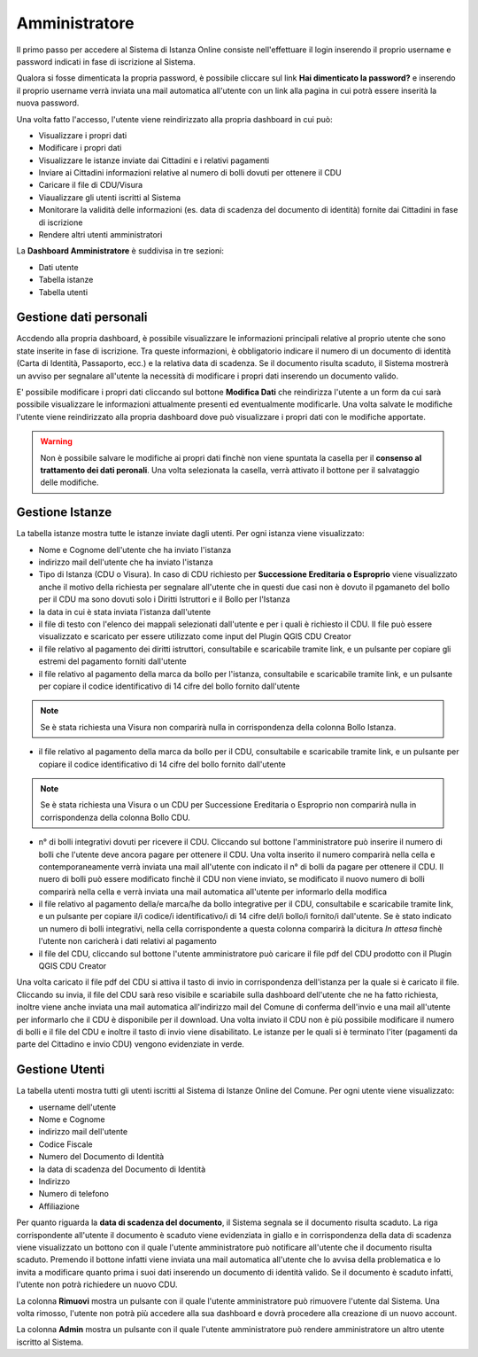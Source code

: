 Amministratore
==================================

Il primo passo per accedere al Sistema di Istanza Online consiste nell'effettuare il login inserendo il proprio username e password indicati in fase di iscrizione al Sistema.

Qualora si fosse dimenticata la propria password, è possibile cliccare sul link **Hai dimenticato la password?** e inserendo il proprio username verrà inviata una mail automatica all'utente con un link alla pagina in cui potrà essere inserità la nuova password.

.. image:: img/login.png
  :align: center

Una volta fatto l'accesso, l'utente viene reindirizzato alla propria dashboard in cui può:

* Visualizzare i propri dati
* Modificare i propri dati
* Visualizzare le istanze inviate dai Cittadini e i relativi pagamenti
* Inviare ai Cittadini informazioni relative al numero di bolli dovuti per ottenere il CDU
* Caricare il file di CDU/Visura
* Viaualizzare gli utenti iscritti al Sistema
* Monitorare la validità delle informazioni (es. data di scadenza del documento di identità) fornite dai Cittadini in fase di iscrizione
* Rendere altri utenti amministratori

La **Dashboard Amministratore** è suddivisa in tre sezioni:

* Dati utente
* Tabella istanze
* Tabella utenti

Gestione dati personali
----------------------------------

Accdendo alla propria dashboard, è possibile visualizzare le informazioni principali relative al proprio utente che sono state inserite in fase di iscrizione. Tra queste informazioni, è obbligatorio indicare il numero di un documento di identità (Carta di Identità, Passaporto, ecc.) e la relativa data di scadenza. Se il documento risulta scaduto, il Sistema mostrerà un avviso per segnalare all'utente la necessità di modificare i propri dati inserendo un documento valido. 

.. image:: img/dati_admin.png
  :align: center

E' possibile modificare i propri dati cliccando sul bottone **Modifica Dati** che reindirizza l'utente a un form da cui sarà possibile visualizzare le informazioni attualmente presenti ed eventualmente modificarle. Una volta salvate le modifiche l'utente viene reindirizzato alla propria dashboard dove può visualizzare i propri dati con le modifiche apportate.

.. warning:: Non è possibile salvare le modifiche ai propri dati finchè non viene spuntata la casella per il **consenso al trattamento dei dati peronali**. Una volta selezionata la casella, verrà attivato il bottone per il salvataggio delle modifiche.


Gestione Istanze
------------------------------

.. image:: img/istanze_admin.png
  :align: center

La tabella istanze mostra tutte le istanze inviate dagli utenti. Per ogni istanza viene visualizzato:

* Nome e Cognome dell'utente che ha inviato l'istanza
* indirizzo mail dell'utente che ha inviato l'istanza
* Tipo di Istanza (CDU o Visura). In caso di CDU richiesto per **Successione Ereditaria o Esproprio** viene visualizzato anche il motivo della richiesta per segnalare all'utente che in questi due casi non è dovuto il pgamaneto del bollo per il CDU ma sono dovuti solo i Diritti Istruttori e il Bollo per l'Istanza
* la data in cui è stata inviata l'istanza dall'utente
* il file di testo con l'elenco dei mappali selezionati dall'utente e per i quali è richiesto il CDU. Il file può essere visualizzato e scaricato per essere utilizzato come input del Plugin QGIS CDU Creator
* il file relativo al pagamento dei diritti istruttori, consultabile e scaricabile tramite link, e un pulsante per copiare gli estremi del pagamento forniti dall'utente
* il file relativo al pagamento della marca da bollo per l'istanza, consultabile e scaricabile tramite link, e un pulsante per copiare il codice identificativo di 14 cifre del bollo fornito dall'utente

.. note:: Se è stata richiesta una Visura non comparirà nulla in corrispondenza della colonna Bollo Istanza.

* il file relativo al pagamento della marca da bollo per il CDU, consultabile e scaricabile tramite link, e un pulsante per copiare il codice identificativo di 14 cifre del bollo fornito dall'utente

.. note:: Se è stata richiesta una Visura o un CDU per Successione Ereditaria o Esproprio non comparirà nulla in corrispondenza della colonna Bollo CDU.

* n° di bolli integrativi dovuti per ricevere il CDU. Cliccando sul bottone l'amministratore può inserire il numero di bolli che l'utente deve ancora pagare per ottenere il CDU. Una volta inserito il numero comparirà nella cella e contemporaneamente verrà inviata una mail all'utente con indicato il n° di bolli da pagare per ottenere il CDU. Il nuero di bolli può essere modificato finchè il CDU non viene inviato, se modificato il nuovo numero di bolli comparirà nella cella e verrà inviata una mail automatica all'utente per informarlo della modifica
* il file relativo al pagamento della/e marca/he da bollo integrative per il CDU, consultabile e scaricabile tramite link, e un pulsante per copiare il/i codice/i identificativo/i di 14 cifre del/i bollo/i fornito/i dall'utente. Se è stato indicato un numero di bolli integrativi, nella cella corrispondente a questa colonna comparirà la dicitura *In attesa* finchè l'utente non caricherà i dati relativi al pagamento
* il file del CDU, cliccando sul bottone l'utente amministratore può caricare il file pdf del CDU prodotto con il Plugin QGIS CDU Creator

Una volta caricato il file pdf del CDU si attiva il tasto di invio in corrispondenza dell'istanza per la quale si è caricato il file. Cliccando su invia, il file del CDU sarà reso visibile e scariabile sulla dashboard dell'utente che ne ha fatto richiesta, inoltre viene anche inviata una mail automatica all'indirizzo mail del Comune di conferma dell'invio e una mail all'utente per informarlo che il CDU è disponibile per il download. Una volta inviato il CDU non è più possibile modificare il numero di bolli e il file del CDU e inoltre il tasto di invio viene disabilitato. Le istanze per le quali si è terminato l'iter (pagamenti da parte del Cittadino e invio CDU) vengono evidenziate in verde.


Gestione Utenti
------------------------------

.. image:: img/utenti_admin.png
  :align: center

La tabella utenti mostra tutti gli utenti iscritti al Sistema di Istanze Online del Comune. Per ogni utente viene visualizzato:

* username dell'utente
* Nome e Cognome
* indirizzo mail dell'utente
* Codice Fiscale
* Numero del Documento di Identità
* la data di scadenza del Documento di Identità
* Indirizzo
* Numero di telefono
* Affiliazione

Per quanto riguarda la **data di scadenza del documento**, il Sistema segnala se il documento risulta scaduto. La riga corrispondente all'utente il documento è scaduto viene evidenziata in giallo e in corrispondenza della data di scadenza viene visualizzato un bottono con il quale l'utente amministratore può notificare all'utente che il documento risulta scaduto. Premendo il bottone infatti viene inviata una mail automatica all'utente che lo avvisa della problematica e lo invita a modificare quanto prima i suoi dati inserendo un documento di identità valido. Se il documento è scaduto infatti, l'utente non potrà richiedere un nuovo CDU.

La colonna **Rimuovi** mostra un pulsante con il quale l'utente amministratore può rimuovere l'utente dal Sistema. Una volta rimosso, l'utente non potrà più accedere alla sua dashboard e dovrà procedere alla creazione di un nuovo account.

La colonna **Admin** mostra un pulsante con il quale l'utente amministratore può rendere amministratore un altro utente iscritto al Sistema.
